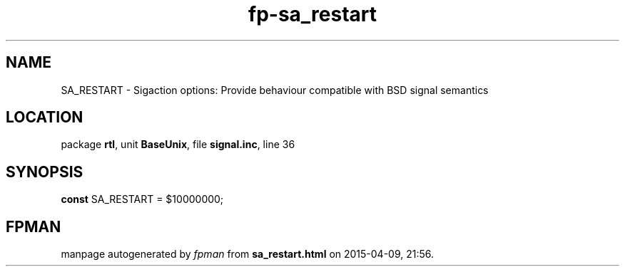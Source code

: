 .\" file autogenerated by fpman
.TH "fp-sa_restart" 3 "2014-03-14" "fpman" "Free Pascal Programmer's Manual"
.SH NAME
SA_RESTART - Sigaction options: Provide behaviour compatible with BSD signal semantics
.SH LOCATION
package \fBrtl\fR, unit \fBBaseUnix\fR, file \fBsignal.inc\fR, line 36
.SH SYNOPSIS
\fBconst\fR SA_RESTART = $10000000;

.SH FPMAN
manpage autogenerated by \fIfpman\fR from \fBsa_restart.html\fR on 2015-04-09, 21:56.

